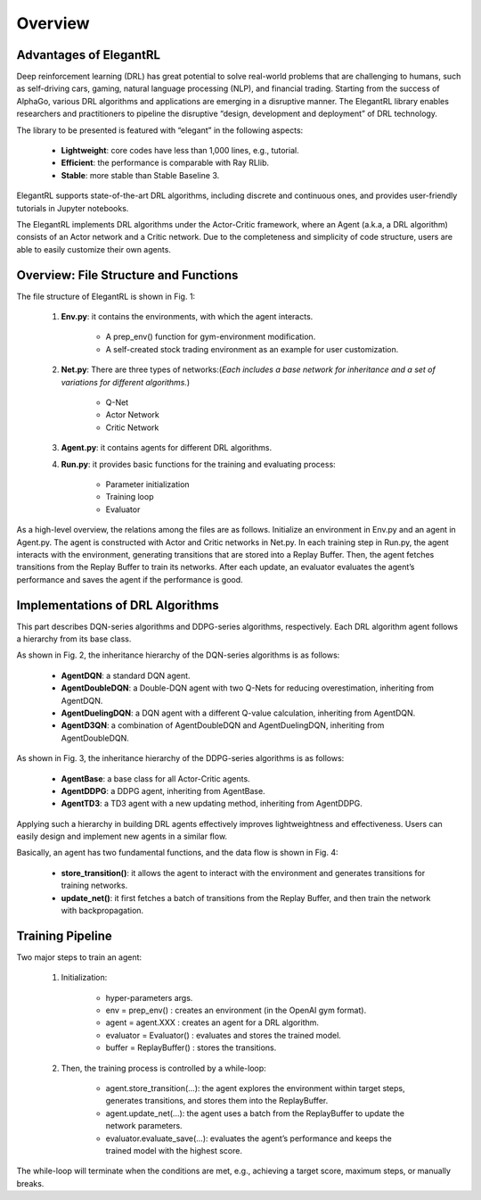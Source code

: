 Overview
=============


Advantages of ElegantRL
----------------------------

Deep reinforcement learning (DRL) has great potential to solve real-world problems that are challenging to humans, such as self-driving cars, gaming, natural language processing (NLP), and financial trading. Starting from the success of AlphaGo, various DRL algorithms and applications are emerging in a disruptive manner. The ElegantRL library enables researchers and practitioners to pipeline the disruptive “design, development and deployment” of DRL technology.

The library to be presented is featured with “elegant” in the following aspects:

  - **Lightweight**: core codes have less than 1,000 lines, e.g., tutorial.

  - **Efficient**: the performance is comparable with Ray RLlib.

  - **Stable**: more stable than Stable Baseline 3.
 
ElegantRL supports state-of-the-art DRL algorithms, including discrete and continuous ones, and provides user-friendly tutorials in Jupyter notebooks.

The ElegantRL implements DRL algorithms under the Actor-Critic framework, where an Agent (a.k.a, a DRL algorithm) consists of an Actor network and a Critic network. Due to the completeness and simplicity of code structure, users are able to easily customize their own agents.


Overview: File Structure and Functions
------------------------------------------

.. image:: ../images/overview_1.jpg

The file structure of ElegantRL is shown in Fig. 1:

  1. **Env.py**: it contains the environments, with which the agent interacts. 
  
      - A prep_env() function for gym-environment modification.
      
      - A self-created stock trading environment as an example for user customization.
      
  2. **Net.py**: There are three types of networks:(*Each includes a base network for inheritance and a set of variations for different algorithms.*)

      - Q-Net
      
      - Actor Network
      
      - Critic Network


  3. **Agent.py**: it contains agents for different DRL algorithms.

  4. **Run.py**: it provides basic functions for the training and evaluating process:
  
      - Parameter initialization
      
      - Training loop
      
      - Evaluator
      
As a high-level overview, the relations among the files are as follows. Initialize an environment in Env.py and an agent in Agent.py. The agent is constructed with Actor and Critic networks in Net.py. In each training step in Run.py, the agent interacts with the environment, generating transitions that are stored into a Replay Buffer. Then, the agent fetches transitions from the Replay Buffer to train its networks. After each update, an evaluator evaluates the agent’s performance and saves the agent if the performance is good. 

      
Implementations of DRL Algorithms
------------------------------------

This part describes DQN-series algorithms and DDPG-series algorithms, respectively. Each DRL algorithm agent follows a hierarchy from its base class.

.. image:: ../images/overview_2.png

.. code-block:: python
   :linenos:
   
    class AgentDQN:
      def __init__(net_dim, state_dim, action_dim, learning_rate=1e-4);
      def select_actions(states);  # for discrete action space
      def update_buffer(env, buffer, target_step, reward_scale, gamma);
      def update_net(buffer, max_step, batch_size, repeat_times);

    class AgentDuelingDQN(AgentDQN):
        def __init__(net_dim, state_dim, action_dim, learning_rate=1e-4);

    class AgentDoubleDQN(AgentDQN):
        def __init__(net_dim, state_dim, action_dim, learning_rate=1e-4);
        def select_actions(states);  # for discrete action space
        def update_net(buffer, max_step, batch_size, repeat_times);

    class AgentD3QN(AgentDoubleDQN):  # D3QN: Dueling Double DQN
        def __init__(net_dim, state_dim, action_dim, learning_rate=1e-4);
   
   
As shown in Fig. 2, the inheritance hierarchy of the DQN-series algorithms is as follows: 
  
  - **AgentDQN**: a standard DQN agent.
  
  - **AgentDoubleDQN**: a Double-DQN agent with two Q-Nets for reducing overestimation, inheriting from AgentDQN.
  
  - **AgentDuelingDQN**: a DQN agent with a different Q-value calculation, inheriting from AgentDQN.
  
  - **AgentD3QN**: a combination of AgentDoubleDQN and AgentDuelingDQN, inheriting from AgentDoubleDQN.
  
.. image:: ../images/overview_3.png

.. code-block:: python
   :linenos:
   
    class AgentBase:
        def __init__(self);
        def select_actions(states);  # states = (state, ...)
        def update_buffer(env, buffer, target_step, reward_scale, gamma);
        def save_or_load_model(cwd, if_save);

    class AgentDDPG(AgentBase):
        def __init__(net_dim, state_dim, action_dim, learning_rate=1e-4);
        def select_actions(states);  # states = (state, ...)
        def update_net(buffer, max_step, batch_size, repeat_times);

    class AgentTD3(AgentDDPG):
        def __init__(net_dim, state_dim, action_dim, learning_rate=1e-4);
        def update_net(buffer, max_step, batch_size, repeat_times);
  
 
As shown in Fig. 3, the inheritance hierarchy of the DDPG-series algorithms is as follows:

  - **AgentBase**: a base class for all Actor-Critic agents.
  
  - **AgentDDPG**: a DDPG agent, inheriting from AgentBase.
  
  - **AgentTD3**: a TD3 agent with a new updating method, inheriting from AgentDDPG. 
  
  

Applying such a hierarchy in building DRL agents effectively improves lightweightness and effectiveness. Users can easily design and implement new agents in a similar flow.
  
.. image:: ../images/overview_4.png


Basically, an agent has two fundamental functions, and the data flow is shown in Fig. 4:

  - **store_transition()**: it allows the agent to interact with the environment and generates transitions for training networks.
  
  - **update_net()**: it first fetches a batch of transitions from the Replay Buffer, and then train the network with backpropagation.
  


Training Pipeline
--------------------

Two major steps to train an agent:

  1. Initialization:
  
      - hyper-parameters args.
      
      - env = prep_env() : creates an environment (in the OpenAI gym format).
      
      - agent = agent.XXX : creates an agent for a DRL algorithm.
      
      - evaluator = Evaluator() : evaluates and stores the trained model.
      
      - buffer = ReplayBuffer() : stores the transitions.


  2. Then, the training process is controlled by a while-loop:
  
      - agent.store_transition(…): the agent explores the environment within target steps, generates transitions, and stores them into the ReplayBuffer.
      
      - agent.update_net(…): the agent uses a batch from the ReplayBuffer to update the network parameters.
      
      - evaluator.evaluate_save(…): evaluates the agent’s performance and keeps the trained model with the highest score.

The while-loop will terminate when the conditions are met, e.g., achieving a target score, maximum steps, or manually breaks.
